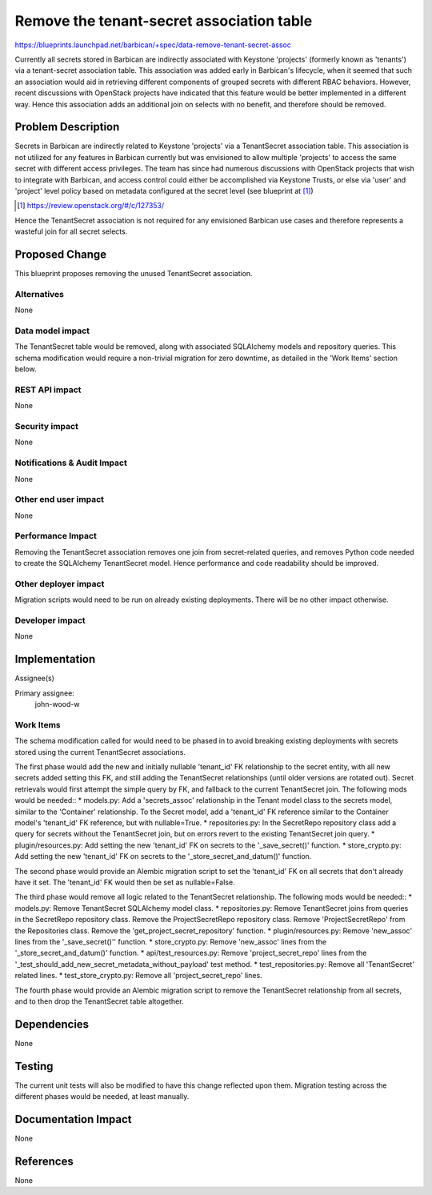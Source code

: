 ..
 This work is licensed under a Creative Commons Attribution 3.0 Unported
 License.

 http://creativecommons.org/licenses/by/3.0/legalcode

==========================================
Remove the tenant-secret association table
==========================================

https://blueprints.launchpad.net/barbican/+spec/data-remove-tenant-secret-assoc

Currently all secrets stored in Barbican are indirectly associated with
Keystone 'projects' (formerly known as 'tenants') via a tenant-secret
association table. This association was added early in Barbican's lifecycle,
when it seemed that such an association would aid in retrieving different
components of grouped secrets with different RBAC behaviors. However, recent
discussions with OpenStack projects have indicated that this feature would be
better implemented in a different way. Hence this association adds an
additional join on selects with no benefit, and therefore should be removed.


Problem Description
===================

Secrets in Barbican are indirectly related to Keystone 'projects' via a
TenantSecret association table. This association is not utilized for any
features in Barbican currently but was envisioned to allow multiple 'projects'
to access the same secret with different access privileges. The team has since
had numerous discussions with OpenStack projects that wish to integrate with
Barbican, and access control could either be accomplished via Keystone Trusts,
or else via 'user' and 'project' level policy based on metadata configured at
the secret level (see blueprint at [1]_)

.. [1] https://review.openstack.org/#/c/127353/

Hence the TenantSecret association is not required for any envisioned Barbican
use cases and therefore represents a wasteful join for all secret selects.

Proposed Change
===============

This blueprint proposes removing the unused TenantSecret association.

Alternatives
------------

None

Data model impact
-----------------

The TenantSecret table would be removed, along with associated SQLAlchemy
models and repository queries. This schema modification would require a
non-trivial migration for zero downtime, as detailed in the 'Work Items'
section below.


REST API impact
---------------

None

Security impact
---------------

None

Notifications & Audit Impact
----------------------------

None

Other end user impact
---------------------

None

Performance Impact
------------------

Removing the TenantSecret association removes one join from secret-related
queries, and removes Python code needed to create the SQLAlchemy TenantSecret
model. Hence performance and code readability should be improved.

Other deployer impact
---------------------

Migration scripts would need to be run on already existing deployments. There
will be no other impact otherwise.

Developer impact
----------------

None

Implementation
==============

Assignee(s)

Primary assignee:
    john-wood-w

Work Items
----------

The schema modification called for would need to be phased in to avoid breaking
existing deployments with secrets stored using the current TenantSecret
associations.

The first phase would add the new and initially nullable 'tenant_id' FK
relationship to the secret entity, with all new secrets added setting this FK,
and still adding the TenantSecret relationships (until older versions are
rotated out). Secret retrievals would first attempt the simple query by FK, and
fallback to the current TenantSecret join. The following mods would be needed::
* models.py: Add a 'secrets_assoc' relationship in the Tenant model class to
the secrets model, similar to the 'Container' relationship. To the Secret
model, add a 'tenant_id' FK reference similar to the Container model's
'tenant_id' FK reference, but with nullable=True.
* repositories.py: In the SecretRepo
repository class add a query for secrets without the TenantSecret join, but on
errors revert to the existing TenantSecret join query.
* plugin/resources.py: Add setting the new 'tenant_id' FK on secrets to the
'_save_secret()' function.
* store_crypto.py: Add setting the new 'tenant_id' FK on secrets to the
'_store_secret_and_datum()' function.


The second phase would provide an Alembic migration script to set the
'tenant_id' FK on all secrets that don't already have it set. The 'tenant_id'
FK would then be set as nullable=False.


The third phase would remove all logic related to the TenantSecret
relationship. The following mods would be needed::
* models.py: Remove TenantSecret SQLAlchemy model class.
* repositories.py: Remove TenantSecret joins from queries in the SecretRepo
repository class. Remove the ProjectSecretRepo repository class. Remove
'ProjectSecretRepo' from the Repositories class. Remove the
'get_project_secret_repository' function.
* plugin/resources.py: Remove 'new_assoc' lines from the '_save_secret()''
function.
* store_crypto.py: Remove 'new_assoc' lines from the
'_store_secret_and_datum()' function.
* api/test_resources.py: Remove 'project_secret_repo' lines from the
'_test_should_add_new_secret_metadata_without_payload' test method.
* test_repositories.py: Remove all 'TenantSecret' related lines.
* test_store_crypto.py: Remove all 'project_secret_repo' lines.


The fourth phase would provide an Alembic migration script to remove the
TenantSecret relationship from all secrets, and to then drop the TenantSecret
table altogether.


Dependencies
============

None

Testing
=======

The current unit tests will also be modified to have this change reflected upon
them. Migration testing across the different phases would be needed, at least
manually.

Documentation Impact
====================

None

References
==========

None
